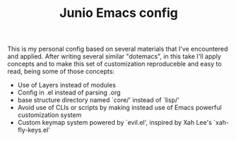 #+TITLE: Junio Emacs config

This is my personal config based on several materials that I've encountered and
applied. After writing several similar "dotemacs", in this take I'll apply
concepts and to make this set of customization reproduceble and easy to read,
being some of those concepts:

- Use of Layers instead of modules
- Config in .el instead of parsing .org
- base structure directory named `core/' instead of `lisp/'
- Avoid use of CLIs or scripts by making instead use of
  Emacs powerful customization system
- Custom keymap system powered by `evil.el', inspired by
  Xah Lee's `xah-fly-keys.el'
